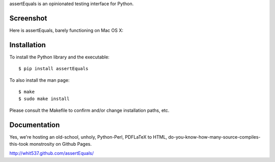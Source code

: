 assertEquals is an opinionated testing interface for Python.


Screenshot
----------

Here is assertEquals, barely functioning on Mac OS X:

.. image:: https://github.com/whit537/assertEquals/raw/master/screenshot.png


Installation
------------

To install the Python library and the executable::

    $ pip install assertEquals

To also install the man page::

    $ make
    $ sudo make install

Please consult the Makefile to confirm and/or change installation paths, etc.


Documentation
-------------

Yes, we're hosting an old-school, unholy, Python-Perl, PDFLaTeX to HTML,
do-you-know-how-many-source-compiles-this-took monstrosity on Github Pages.

http://whit537.github.com/assertEquals/
